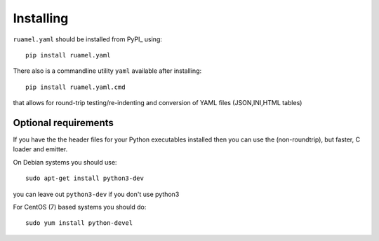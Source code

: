 Installing
==========

``ruamel.yaml`` should be installed from PyPI_ using::

    pip install ruamel.yaml

There also is a commandline utility ``yaml`` available after installing::

   pip install ruamel.yaml.cmd

that allows for round-trip testing/re-indenting and conversion of YAML
files (JSON,INI,HTML tables)

Optional requirements
---------------------

If you have the the header files for your Python executables installed
then you can use the (non-roundtrip), but faster, C loader and emitter.

On Debian systems you should use::

    sudo apt-get install python3-dev

you can leave out ``python3-dev`` if you don't use python3

For CentOS (7) based systems you should do::

   sudo yum install python-devel
